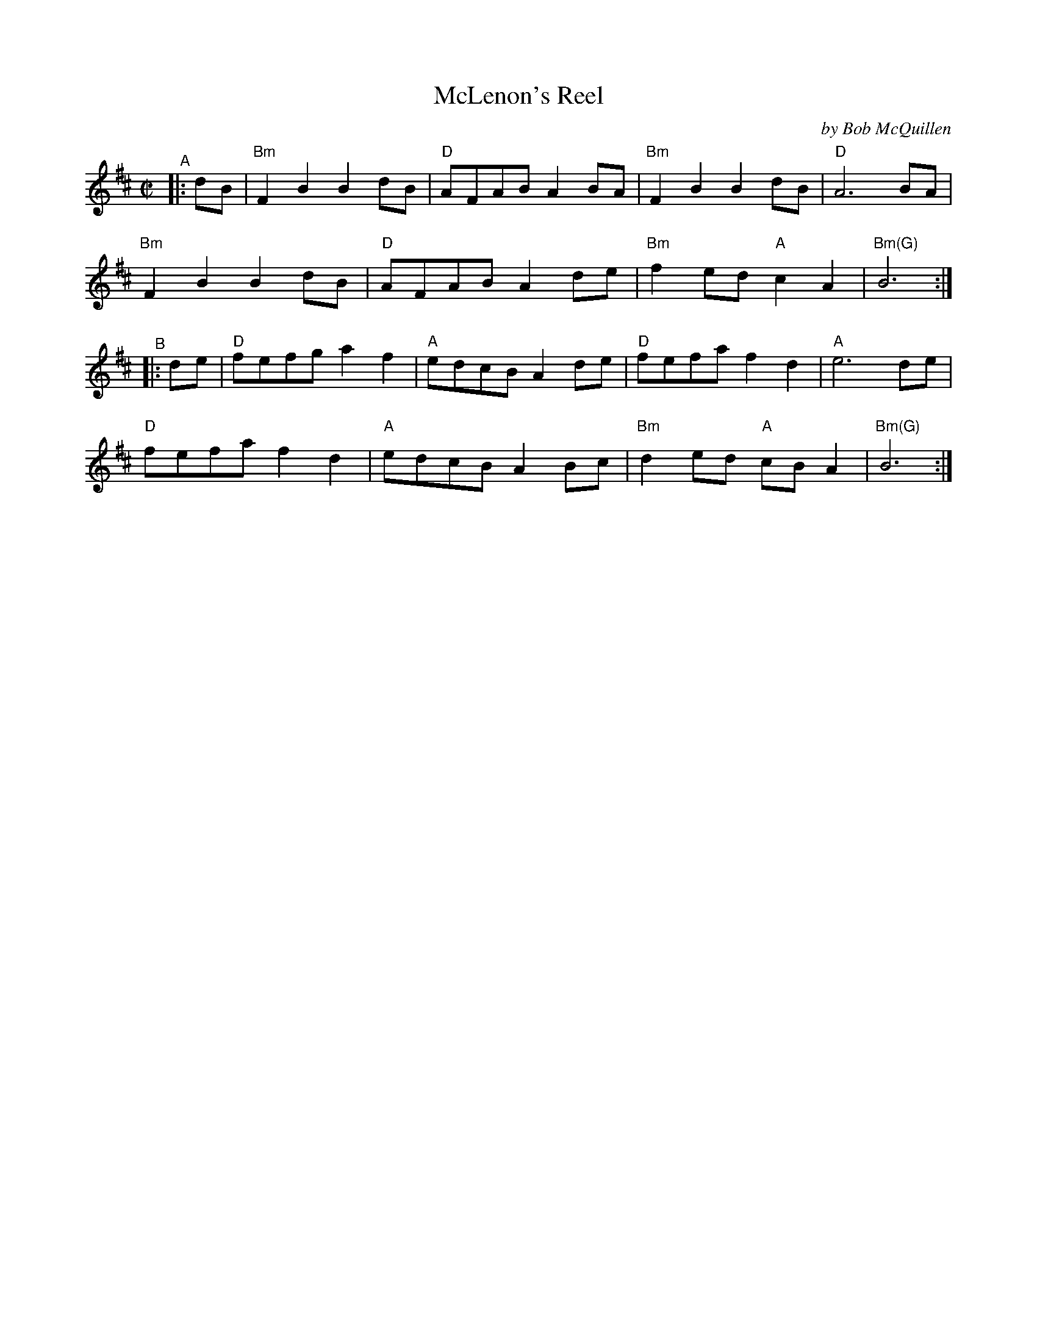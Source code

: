 X: 1
T: McLenon's Reel
C: by Bob McQuillen
%D:1979
R: reel
B: PC1 p.142
S: Fiddle Hell Online 2021-10-13 Portland Collection Jam handout
Z: 2022 John Chambers <jc:trillian.mit.edu>
M: C|
L: 1/8
K: Bm
"^A"|: dB |\
"Bm"F2B2 B2dB | "D"AFAB A2BA | "Bm"F2B2 B2dB | "D"A6 BA |
"Bm"F2B2 B2dB | "D"AFAB A2de | "Bm"f2ed "A"c2A2 | "Bm(G)"B6 :|
"^B"|: de |\
"D"fefg a2f2 | "A"edcB A2de | "D"fefa f2d2 | "A"e6 de |
"D"fefa f2d2 | "A"edcB A2Bc | "Bm"d2ed "A"cBA2 | "Bm(G)"B6 :|

